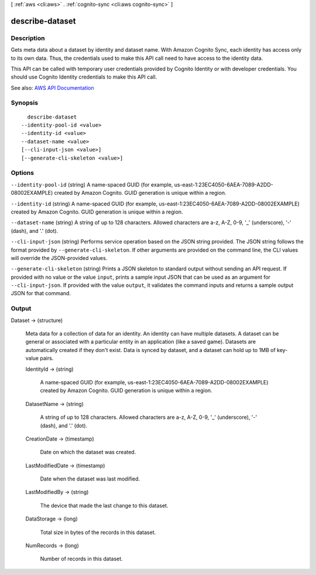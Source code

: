 [ :ref:`aws <cli:aws>` . :ref:`cognito-sync <cli:aws cognito-sync>` ]

.. _cli:aws cognito-sync describe-dataset:


****************
describe-dataset
****************



===========
Description
===========



Gets meta data about a dataset by identity and dataset name. With Amazon Cognito Sync, each identity has access only to its own data. Thus, the credentials used to make this API call need to have access to the identity data.

 

This API can be called with temporary user credentials provided by Cognito Identity or with developer credentials. You should use Cognito Identity credentials to make this API call.



See also: `AWS API Documentation <https://docs.aws.amazon.com/goto/WebAPI/cognito-sync-2014-06-30/DescribeDataset>`_


========
Synopsis
========

::

    describe-dataset
  --identity-pool-id <value>
  --identity-id <value>
  --dataset-name <value>
  [--cli-input-json <value>]
  [--generate-cli-skeleton <value>]




=======
Options
=======

``--identity-pool-id`` (string)
A name-spaced GUID (for example, us-east-1:23EC4050-6AEA-7089-A2DD-08002EXAMPLE) created by Amazon Cognito. GUID generation is unique within a region.

``--identity-id`` (string)
A name-spaced GUID (for example, us-east-1:23EC4050-6AEA-7089-A2DD-08002EXAMPLE) created by Amazon Cognito. GUID generation is unique within a region.

``--dataset-name`` (string)
A string of up to 128 characters. Allowed characters are a-z, A-Z, 0-9, '_' (underscore), '-' (dash), and '.' (dot).

``--cli-input-json`` (string)
Performs service operation based on the JSON string provided. The JSON string follows the format provided by ``--generate-cli-skeleton``. If other arguments are provided on the command line, the CLI values will override the JSON-provided values.

``--generate-cli-skeleton`` (string)
Prints a JSON skeleton to standard output without sending an API request. If provided with no value or the value ``input``, prints a sample input JSON that can be used as an argument for ``--cli-input-json``. If provided with the value ``output``, it validates the command inputs and returns a sample output JSON for that command.



======
Output
======

Dataset -> (structure)

  Meta data for a collection of data for an identity. An identity can have multiple datasets. A dataset can be general or associated with a particular entity in an application (like a saved game). Datasets are automatically created if they don't exist. Data is synced by dataset, and a dataset can hold up to 1MB of key-value pairs.

  IdentityId -> (string)

    A name-spaced GUID (for example, us-east-1:23EC4050-6AEA-7089-A2DD-08002EXAMPLE) created by Amazon Cognito. GUID generation is unique within a region.

    

  DatasetName -> (string)

    A string of up to 128 characters. Allowed characters are a-z, A-Z, 0-9, '_' (underscore), '-' (dash), and '.' (dot).

    

  CreationDate -> (timestamp)

    Date on which the dataset was created.

    

  LastModifiedDate -> (timestamp)

    Date when the dataset was last modified.

    

  LastModifiedBy -> (string)

    The device that made the last change to this dataset.

    

  DataStorage -> (long)

    Total size in bytes of the records in this dataset.

    

  NumRecords -> (long)

    Number of records in this dataset.

    

  

